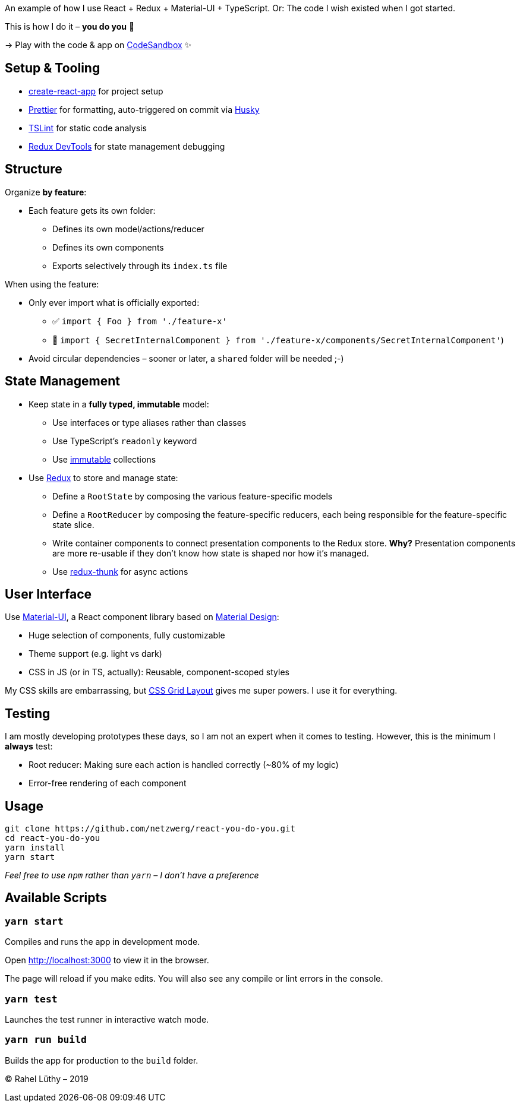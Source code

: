 An example of how I use React + Redux + Material-UI + TypeScript.
Or: The code I wish existed when I got started.

This is how I do it – *you do you* 💖

-> Play with the code & app on https://codesandbox.io/s/github/netzwerg/react-you-do-you[CodeSandbox] ✨

== Setup & Tooling
** https://facebook.github.io/create-react-app[create-react-app] for project setup
** https://prettier.io[Prettier] for formatting, auto-triggered on commit via https://github.com/typicode/husky[Husky]
** https://palantir.github.io/tslint/[TSLint] for static code analysis
** http://extension.remotedev.io/[Redux DevTools] for state management debugging

== Structure
Organize *by feature*:

* Each feature gets its own folder:
** Defines its own model/actions/reducer
** Defines its own components
** Exports selectively through its `index.ts` file

When using the feature:

* Only ever import what is officially exported:
** ✅ `import { Foo } from './feature-x'`
** 🚫 `import { SecretInternalComponent } from './feature-x/components/SecretInternalComponent'`)
* Avoid circular dependencies – sooner or later, a `shared` folder will be needed ;-)

== State Management

* Keep state in a *fully typed, immutable* model:
** Use interfaces or type aliases rather than classes
** Use TypeScript's `readonly` keyword
** Use https://github.com/immutable-js/immutable-js[immutable] collections
* Use https://redux.js.org/[Redux] to store and manage state:
** Define a `RootState` by composing the various feature-specific models
** Define a `RootReducer` by composing the feature-specific reducers, each being responsible for the feature-specific state slice.
** Write container components to connect presentation components to the Redux store. *Why?* Presentation components are more re-usable if they don't know how state is shaped nor how it's managed.
** Use https://github.com/reduxjs/redux-thunk[redux-thunk] for async actions

== User Interface

Use https://material-ui.com/[Material-UI], a React component library based on https://en.m.wikipedia.org/wiki/Material_Design[Material Design]:

* Huge selection of components, fully customizable
* Theme support (e.g. light vs dark)
* CSS in JS (or in TS, actually): Reusable, component-scoped styles

My CSS skills are embarrassing, but https://developer.mozilla.org/en-US/docs/Web/CSS/CSS_Grid_Layout[CSS Grid Layout] gives me super powers.
I use it for everything.

== Testing

I am mostly developing prototypes these days, so I am not an expert when it comes to testing.
However, this is the minimum I *always* test:

* Root reducer: Making sure each action is handled correctly (~80% of my logic)
* Error-free rendering of each component

== Usage

```
git clone https://github.com/netzwerg/react-you-do-you.git
cd react-you-do-you
yarn install
yarn start
```

_Feel free to use `npm` rather than `yarn` – I don't have a preference_

== Available Scripts

=== `yarn start`

Compiles and runs the app in development mode.

Open http://localhost:3000 to view it in the browser.

The page will reload if you make edits.
You will also see any compile or lint errors in the console.

=== `yarn test`

Launches the test runner in interactive watch mode.

=== `yarn run build`

Builds the app for production to the `build` folder.

&copy; Rahel Lüthy – 2019
